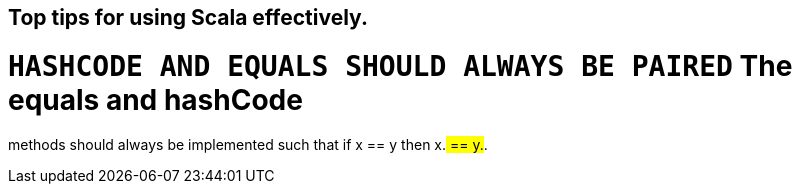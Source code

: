 == Top tips for using Scala effectively.

# `HASHCODE AND EQUALS SHOULD ALWAYS BE PAIRED` The equals and hashCode
methods should always be implemented such that if x == y then x.## == y.##.

